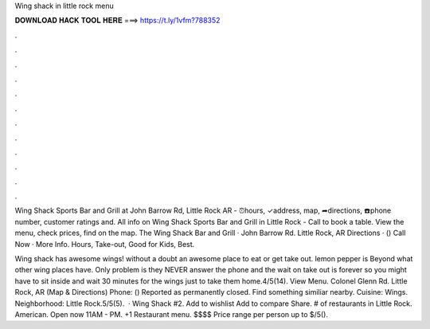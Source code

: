 Wing shack in little rock menu



𝐃𝐎𝐖𝐍𝐋𝐎𝐀𝐃 𝐇𝐀𝐂𝐊 𝐓𝐎𝐎𝐋 𝐇𝐄𝐑𝐄 ===> https://t.ly/1vfm?788352



.



.



.



.



.



.



.



.



.



.



.



.

Wing Shack Sports Bar and Grill at John Barrow Rd, Little Rock AR - ⏰hours, ✓address, map, ➦directions, ☎️phone number, customer ratings and. All info on Wing Shack Sports Bar and Grill in Little Rock - Call to book a table. View the menu, check prices, find on the map. The Wing Shack Bar and Grill · John Barrow Rd. Little Rock, AR Directions · () Call Now · More Info. Hours, Take-out, Good for Kids, Best.

Wing shack has awesome wings! without a doubt an awesome place to eat or get take out. lemon pepper is Beyond what other wing places have. Only problem is they NEVER answer the phone and the wait on take out is forever so you might have to sit inside and wait 30 minutes for the wings just to take them home.4/5(14). View Menu. Colonel Glenn Rd. Little Rock, AR (Map & Directions) Phone: () Reported as permanently closed. Find something similiar nearby. Cuisine: Wings. Neighborhood: Little Rock.5/5(5).  · Wing Shack #2. Add to wishlist Add to compare Share. # of restaurants in Little Rock. American. Open now 11AM - PM. +1 Restaurant menu. $$$$ Price range per person up to $/5().
